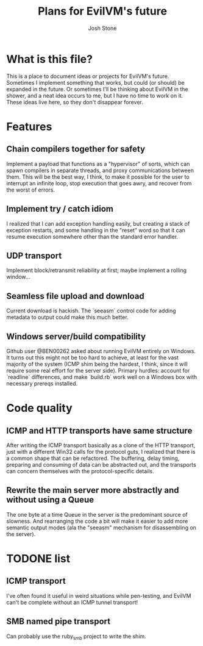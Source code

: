 #+TITLE:        Plans for EvilVM's future
#+AUTHOR:       Josh Stone
#+EMAIL:        yakovdk@gmail.com

* What is this file?

This is a place to document ideas or projects for EvilVM's future.  Sometimes I implement something that works, but could (or should) be expanded in the future.  Or sometimes I'll be thinking about EvilVM in the shower, and a neat idea occurs to me, but I have no time to work on it.  These ideas live here, so they don't disappear forever.

* Features
** Chain compilers together for safety
Implement a payload that functions as a "hypervisor" of sorts, which can spawn compilers in separate threads, and proxy communications between them.  This will be the best way, I think, to make it possible for the user to interrupt an infinite loop, stop execution that goes awry, and recover from the worst of errors.

** Implement try / catch idiom
I realized that I can add exception handling easily, but creating a stack of exception restarts, and some handling in the "reset" word so that it can resume execution somewhere other than the standard error handler.

** UDP transport
Implement block/retransmit reliability at first; maybe implement a rolling window...

** Seamless file upload and download
Current download is hackish. The `seeasm` control code for adding metadata to output could make this much better. 

** Windows server/build compatibility
Github user @BEN00262 asked about running EvilVM entirely on Windows.  It turns out this might not be too hard to achieve, at least for the vast majority of the system (ICMP shim being the hardest, I think, since it will require some real effort for the server side).  Primary hurdles: account for `readline` differences, and make `build.rb` work well on a Windows box with necessary prereqs installed.
* Code quality
** ICMP and HTTP transports have same structure
After writing the ICMP transport basically as a clone of the HTTP transport, just with a different Win32 calls for the protocol guts, I realized that there is a common shape that can be refactored.  The buffering, delay timing, preparing and consuming of data can be abstracted out, and the transports can concern themselves with the protocol-specific details.

** Rewrite the main server more abstractly and without using a Queue
The one byte at a time Queue in the server is the predominant source of slowness.  And rearranging the code a bit will make it easier to add more semantic output modes (ala the "seeasm" mechanism for disassembling on the server).

* TODONE list
** ICMP transport
I've often found it useful in weird situations while pen-testing, and EvilVM can't be complete without an ICMP tunnel transport!
** SMB named pipe transport
Can probably use the ruby_smb project to write the shim.

